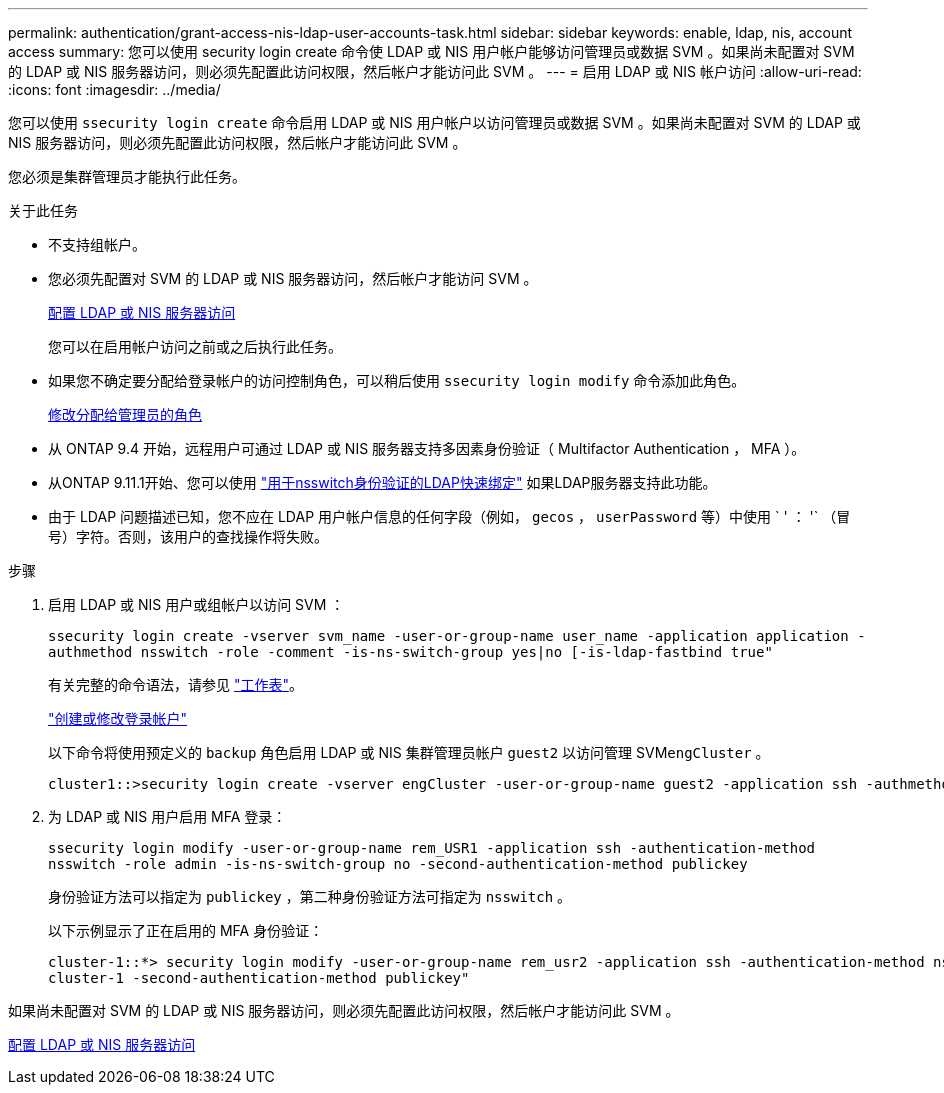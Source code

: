 ---
permalink: authentication/grant-access-nis-ldap-user-accounts-task.html 
sidebar: sidebar 
keywords: enable, ldap, nis, account access 
summary: 您可以使用 security login create 命令使 LDAP 或 NIS 用户帐户能够访问管理员或数据 SVM 。如果尚未配置对 SVM 的 LDAP 或 NIS 服务器访问，则必须先配置此访问权限，然后帐户才能访问此 SVM 。 
---
= 启用 LDAP 或 NIS 帐户访问
:allow-uri-read: 
:icons: font
:imagesdir: ../media/


[role="lead"]
您可以使用 `ssecurity login create` 命令启用 LDAP 或 NIS 用户帐户以访问管理员或数据 SVM 。如果尚未配置对 SVM 的 LDAP 或 NIS 服务器访问，则必须先配置此访问权限，然后帐户才能访问此 SVM 。

您必须是集群管理员才能执行此任务。

.关于此任务
* 不支持组帐户。
* 您必须先配置对 SVM 的 LDAP 或 NIS 服务器访问，然后帐户才能访问 SVM 。
+
xref:enable-nis-ldap-users-access-cluster-task.adoc[配置 LDAP 或 NIS 服务器访问]

+
您可以在启用帐户访问之前或之后执行此任务。

* 如果您不确定要分配给登录帐户的访问控制角色，可以稍后使用 `ssecurity login modify` 命令添加此角色。
+
xref:modify-role-assigned-administrator-task.adoc[修改分配给管理员的角色]

* 从 ONTAP 9.4 开始，远程用户可通过 LDAP 或 NIS 服务器支持多因素身份验证（ Multifactor Authentication ， MFA ）。
* 从ONTAP 9.11.1开始、您可以使用 link:../nfs-admin/ldap-fast-bind-nsswitch-authentication-task.html["用于nsswitch身份验证的LDAP快速绑定"] 如果LDAP服务器支持此功能。
* 由于 LDAP 问题描述已知，您不应在 LDAP 用户帐户信息的任何字段（例如， `gecos` ， `userPassword` 等）中使用 ` ' ： '` （冒号）字符。否则，该用户的查找操作将失败。


.步骤
. 启用 LDAP 或 NIS 用户或组帐户以访问 SVM ：
+
`ssecurity login create -vserver svm_name -user-or-group-name user_name -application application -authmethod nsswitch -role -comment -is-ns-switch-group yes|no [-is-ldap-fastbind true"`

+
有关完整的命令语法，请参见 link:config-worksheets-reference.html["工作表"]。

+
link:config-worksheets-reference.html["创建或修改登录帐户"]

+
以下命令将使用预定义的 `backup` 角色启用 LDAP 或 NIS 集群管理员帐户 `guest2` 以访问管理 SVM``engCluster`` 。

+
[listing]
----
cluster1::>security login create -vserver engCluster -user-or-group-name guest2 -application ssh -authmethod nsswitch -role backup
----
. 为 LDAP 或 NIS 用户启用 MFA 登录：
+
``ssecurity login modify -user-or-group-name rem_USR1 -application ssh -authentication-method nsswitch -role admin -is-ns-switch-group no -second-authentication-method publickey``

+
身份验证方法可以指定为 `publickey` ，第二种身份验证方法可指定为 `nsswitch` 。

+
以下示例显示了正在启用的 MFA 身份验证：

+
[listing]
----
cluster-1::*> security login modify -user-or-group-name rem_usr2 -application ssh -authentication-method nsswitch -vserver
cluster-1 -second-authentication-method publickey"
----


如果尚未配置对 SVM 的 LDAP 或 NIS 服务器访问，则必须先配置此访问权限，然后帐户才能访问此 SVM 。

xref:enable-nis-ldap-users-access-cluster-task.adoc[配置 LDAP 或 NIS 服务器访问]

